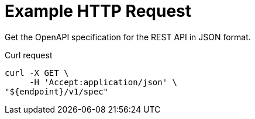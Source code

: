 = Example HTTP Request

Get the OpenAPI specification for the REST API in JSON format.

====
.Curl request
[source,sh]
----
curl -X GET \
     -H 'Accept:application/json' \
"${endpoint}/v1/spec"
----
====